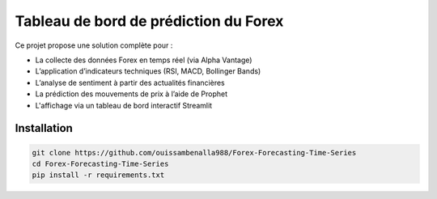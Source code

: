 Tableau de bord de prédiction du Forex
======================================

Ce projet propose une solution complète pour :

- La collecte des données Forex en temps réel (via Alpha Vantage)
- L’application d’indicateurs techniques (RSI, MACD, Bollinger Bands)
- L’analyse de sentiment à partir des actualités financières
- La prédiction des mouvements de prix à l’aide de Prophet
- L'affichage via un tableau de bord interactif Streamlit

Installation
------------

.. code-block:: bash

    git clone https://github.com/ouissambenalla988/Forex-Forecasting-Time-Series
    cd Forex-Forecasting-Time-Series
    pip install -r requirements.txt
